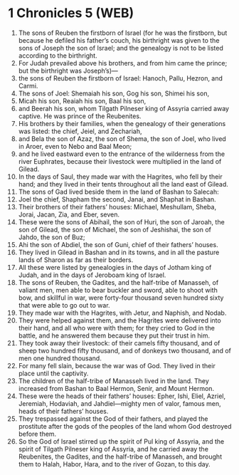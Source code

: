 * 1 Chronicles 5 (WEB)
:PROPERTIES:
:ID: WEB/13-1CH05
:END:

1. The sons of Reuben the firstborn of Israel (for he was the firstborn, but because he defiled his father’s couch, his birthright was given to the sons of Joseph the son of Israel; and the genealogy is not to be listed according to the birthright.
2. For Judah prevailed above his brothers, and from him came the prince; but the birthright was Joseph’s)—
3. the sons of Reuben the firstborn of Israel: Hanoch, Pallu, Hezron, and Carmi.
4. The sons of Joel: Shemaiah his son, Gog his son, Shimei his son,
5. Micah his son, Reaiah his son, Baal his son,
6. and Beerah his son, whom Tilgath Pilneser king of Assyria carried away captive. He was prince of the Reubenites.
7. His brothers by their families, when the genealogy of their generations was listed: the chief, Jeiel, and Zechariah,
8. and Bela the son of Azaz, the son of Shema, the son of Joel, who lived in Aroer, even to Nebo and Baal Meon;
9. and he lived eastward even to the entrance of the wilderness from the river Euphrates, because their livestock were multiplied in the land of Gilead.
10. In the days of Saul, they made war with the Hagrites, who fell by their hand; and they lived in their tents throughout all the land east of Gilead.
11. The sons of Gad lived beside them in the land of Bashan to Salecah:
12. Joel the chief, Shapham the second, Janai, and Shaphat in Bashan.
13. Their brothers of their fathers’ houses: Michael, Meshullam, Sheba, Jorai, Jacan, Zia, and Eber, seven.
14. These were the sons of Abihail, the son of Huri, the son of Jaroah, the son of Gilead, the son of Michael, the son of Jeshishai, the son of Jahdo, the son of Buz;
15. Ahi the son of Abdiel, the son of Guni, chief of their fathers’ houses.
16. They lived in Gilead in Bashan and in its towns, and in all the pasture lands of Sharon as far as their borders.
17. All these were listed by genealogies in the days of Jotham king of Judah, and in the days of Jeroboam king of Israel.
18. The sons of Reuben, the Gadites, and the half-tribe of Manasseh, of valiant men, men able to bear buckler and sword, able to shoot with bow, and skillful in war, were forty-four thousand seven hundred sixty that were able to go out to war.
19. They made war with the Hagrites, with Jetur, and Naphish, and Nodab.
20. They were helped against them, and the Hagrites were delivered into their hand, and all who were with them; for they cried to God in the battle, and he answered them because they put their trust in him.
21. They took away their livestock: of their camels fifty thousand, and of sheep two hundred fifty thousand, and of donkeys two thousand, and of men one hundred thousand.
22. For many fell slain, because the war was of God. They lived in their place until the captivity.
23. The children of the half-tribe of Manasseh lived in the land. They increased from Bashan to Baal Hermon, Senir, and Mount Hermon.
24. These were the heads of their fathers’ houses: Epher, Ishi, Eliel, Azriel, Jeremiah, Hodaviah, and Jahdiel—mighty men of valor, famous men, heads of their fathers’ houses.
25. They trespassed against the God of their fathers, and played the prostitute after the gods of the peoples of the land whom God destroyed before them.
26. So the God of Israel stirred up the spirit of Pul king of Assyria, and the spirit of Tilgath Pilneser king of Assyria, and he carried away the Reubenites, the Gadites, and the half-tribe of Manasseh, and brought them to Halah, Habor, Hara, and to the river of Gozan, to this day.
